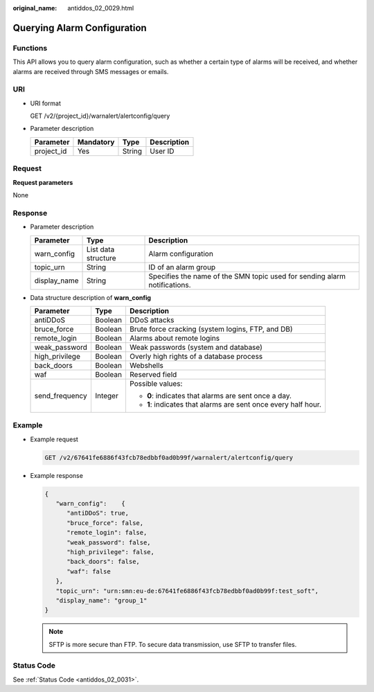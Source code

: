 :original_name: antiddos_02_0029.html

.. _antiddos_02_0029:

Querying Alarm Configuration
============================

Functions
---------

This API allows you to query alarm configuration, such as whether a certain type of alarms will be received, and whether alarms are received through SMS messages or emails.

URI
---

-  URI format

   GET /v2/{project_id}/warnalert/alertconfig/query

-  Parameter description

   ========== ========= ====== ===========
   Parameter  Mandatory Type   Description
   ========== ========= ====== ===========
   project_id Yes       String User ID
   ========== ========= ====== ===========

Request
-------

**Request parameters**

None

Response
--------

-  Parameter description

   +--------------+---------------------+---------------------------------------------------------------------------+
   | Parameter    | Type                | Description                                                               |
   +==============+=====================+===========================================================================+
   | warn_config  | List data structure | Alarm configuration                                                       |
   +--------------+---------------------+---------------------------------------------------------------------------+
   | topic_urn    | String              | ID of an alarm group                                                      |
   +--------------+---------------------+---------------------------------------------------------------------------+
   | display_name | String              | Specifies the name of the SMN topic used for sending alarm notifications. |
   +--------------+---------------------+---------------------------------------------------------------------------+

-  Data structure description of **warn_config**

   +-----------------------+-----------------------+----------------------------------------------------------------+
   | Parameter             | Type                  | Description                                                    |
   +=======================+=======================+================================================================+
   | antiDDoS              | Boolean               | DDoS attacks                                                   |
   +-----------------------+-----------------------+----------------------------------------------------------------+
   | bruce_force           | Boolean               | Brute force cracking (system logins, FTP, and DB)              |
   +-----------------------+-----------------------+----------------------------------------------------------------+
   | remote_login          | Boolean               | Alarms about remote logins                                     |
   +-----------------------+-----------------------+----------------------------------------------------------------+
   | weak_password         | Boolean               | Weak passwords (system and database)                           |
   +-----------------------+-----------------------+----------------------------------------------------------------+
   | high_privilege        | Boolean               | Overly high rights of a database process                       |
   +-----------------------+-----------------------+----------------------------------------------------------------+
   | back_doors            | Boolean               | Webshells                                                      |
   +-----------------------+-----------------------+----------------------------------------------------------------+
   | waf                   | Boolean               | Reserved field                                                 |
   +-----------------------+-----------------------+----------------------------------------------------------------+
   | send_frequency        | Integer               | Possible values:                                               |
   |                       |                       |                                                                |
   |                       |                       | -  **0**: indicates that alarms are sent once a day.           |
   |                       |                       | -  **1**: indicates that alarms are sent once every half hour. |
   +-----------------------+-----------------------+----------------------------------------------------------------+

Example
-------

-  Example request

   .. code-block:: text

      GET /v2/67641fe6886f43fcb78edbbf0ad0b99f/warnalert/alertconfig/query

-  Example response

   .. code-block::

      {
         "warn_config":    {
            "antiDDoS": true,
            "bruce_force": false,
            "remote_login": false,
            "weak_password": false,
            "high_privilege": false,
            "back_doors": false,
            "waf": false
         },
         "topic_urn": "urn:smn:eu-de:67641fe6886f43fcb78edbbf0ad0b99f:test_soft",
         "display_name": "group_1"
      }

   .. note::

      SFTP is more secure than FTP. To secure data transmission, use SFTP to transfer files.

Status Code
-----------

See :ref:`Status Code <antiddos_02_0031>`.
